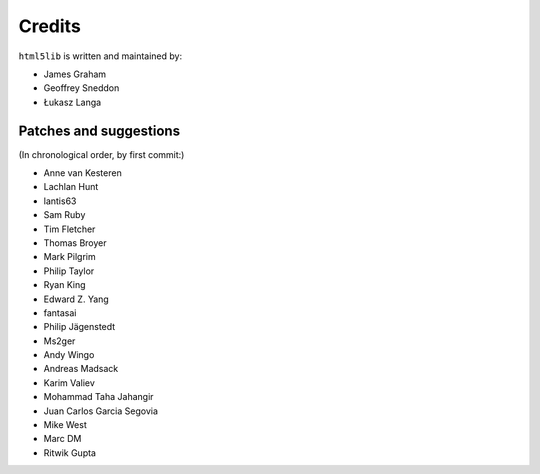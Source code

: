 Credits
=======

``html5lib`` is written and maintained by:

- James Graham
- Geoffrey Sneddon
- Łukasz Langa


Patches and suggestions
-----------------------
(In chronological order, by first commit:)

- Anne van Kesteren
- Lachlan Hunt
- lantis63
- Sam Ruby
- Tim Fletcher
- Thomas Broyer
- Mark Pilgrim
- Philip Taylor
- Ryan King
- Edward Z. Yang
- fantasai
- Philip Jägenstedt
- Ms2ger
- Andy Wingo
- Andreas Madsack
- Karim Valiev
- Mohammad Taha Jahangir
- Juan Carlos Garcia Segovia
- Mike West
- Marc DM
- Ritwik Gupta
